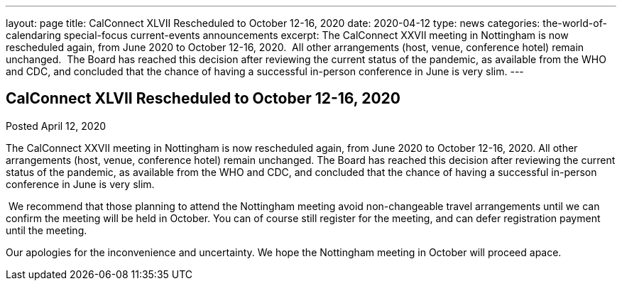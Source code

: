 ---
layout: page
title: CalConnect XLVII Rescheduled to October 12-16, 2020
date: 2020-04-12
type: news
categories: the-world-of-calendaring special-focus current-events announcements
excerpt: The CalConnect XXVII meeting in Nottingham is now rescheduled again, from June 2020 to October 12-16, 2020.  All other arrangements (host, venue, conference hotel) remain unchanged.  The Board has reached this decision after reviewing the current status of the pandemic, as available from the WHO and CDC, and concluded that the chance of having a successful in-person conference in June is very slim.
---

== CalConnect XLVII Rescheduled to October 12-16, 2020

Posted April 12, 2020 

The CalConnect XXVII meeting in Nottingham is now rescheduled again, from June 2020 to October 12-16, 2020. All other arrangements (host, venue, conference hotel) remain unchanged. The Board has reached this decision after reviewing the current status of the pandemic, as available from the WHO and CDC, and concluded that the chance of having a successful in-person conference in June is very slim.

&nbsp;We recommend that those planning to attend the Nottingham meeting avoid non-changeable travel arrangements until we can confirm the meeting will be held in October. You can of course still register for the meeting, and can defer registration payment until the meeting.

Our apologies for the inconvenience and uncertainty. We hope the Nottingham meeting in October will proceed apace.


